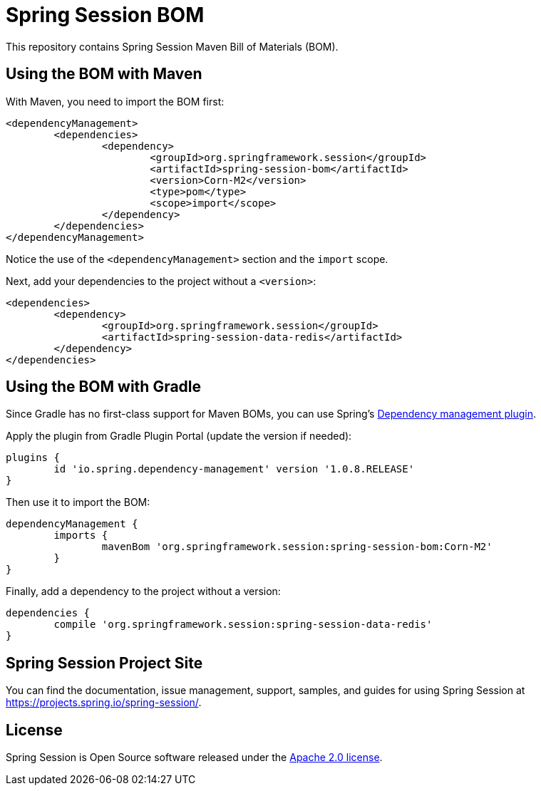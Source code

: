 = Spring Session BOM

This repository contains Spring Session Maven Bill of Materials (BOM).

== Using the BOM with Maven

With Maven, you need to import the BOM first:

[source, xml]
----
<dependencyManagement>
	<dependencies>
		<dependency>
			<groupId>org.springframework.session</groupId>
			<artifactId>spring-session-bom</artifactId>
			<version>Corn-M2</version>
			<type>pom</type>
			<scope>import</scope>
		</dependency>
	</dependencies>
</dependencyManagement>
----

Notice the use of the `<dependencyManagement>` section and the `import` scope.

Next, add your dependencies to the project without a `<version>`:

[source, xml]
----
<dependencies>
	<dependency>
		<groupId>org.springframework.session</groupId>
		<artifactId>spring-session-data-redis</artifactId>
	</dependency>
</dependencies>
----

== Using the BOM with Gradle

Since Gradle has no first-class support for Maven BOMs, you can use Spring's https://plugins.gradle.org/plugin/io.spring.dependency-management[Dependency management plugin].

Apply the plugin from Gradle Plugin Portal (update the version if needed):

[source, gradle]
----
plugins {
	id 'io.spring.dependency-management' version '1.0.8.RELEASE'
}
----

Then use it to import the BOM:

[source, gradle]
----
dependencyManagement {
	imports {
		mavenBom 'org.springframework.session:spring-session-bom:Corn-M2'
	}
}
----

Finally, add a dependency to the project without a version:

[source, gradle]
----
dependencies {
	compile 'org.springframework.session:spring-session-data-redis'
}
----

== Spring Session Project Site

You can find the documentation, issue management, support, samples, and guides for using Spring Session at https://projects.spring.io/spring-session/.

== License

Spring Session is Open Source software released under the https://www.apache.org/licenses/LICENSE-2.0.html[Apache 2.0 license].

